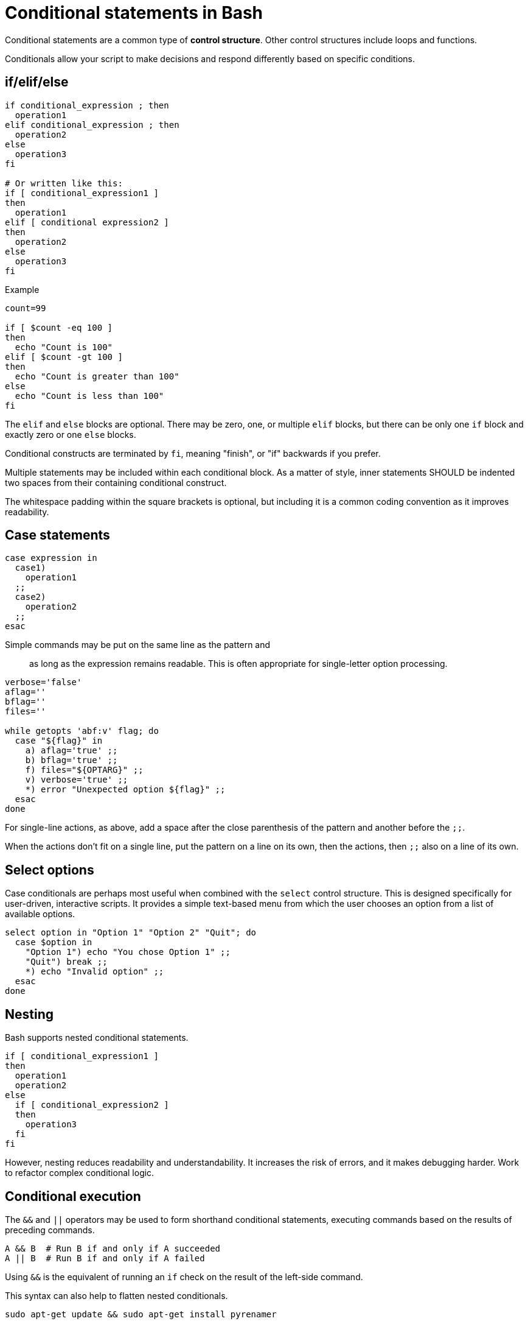 = Conditional statements in Bash

Conditional statements are a common type of *control structure*. Other control structures include loops and functions.

Conditionals allow your script to make decisions and respond differently based on specific conditions.

== if/elif/else

[source,bash]
----
if conditional_expression ; then
  operation1
elif conditional_expression ; then
  operation2
else
  operation3
fi

# Or written like this:
if [ conditional_expression1 ]
then
  operation1
elif [ conditional expression2 ]
then
  operation2
else
  operation3
fi
----

.Example
[source,bash]
----
count=99

if [ $count -eq 100 ]
then
  echo "Count is 100"
elif [ $count -gt 100 ]
then
  echo "Count is greater than 100"
else
  echo "Count is less than 100"
fi
----

The `elif` and `else` blocks are optional. There may be zero, one, or multiple `elif` blocks, but there can be only one `if` block and exactly zero or one `else` blocks.

Conditional constructs are terminated by `fi`, meaning "finish", or "if" backwards if you prefer.

Multiple statements may be included within each conditional block. As a matter of style, inner statements SHOULD be indented two spaces from their containing conditional construct.

The whitespace padding within the square brackets is optional, but including it is a common coding convention as it improves readability.

== Case statements

[source,bash]
----
case expression in
  case1)
    operation1
  ;;
  case2)
    operation2
  ;;
esac
----

Simple commands may be put on the same line as the pattern and ;; as long as the expression remains readable. This is often appropriate for single-letter option processing.

[source,bash]
----
verbose='false'
aflag=''
bflag=''
files=''

while getopts 'abf:v' flag; do
  case "${flag}" in
    a) aflag='true' ;;
    b) bflag='true' ;;
    f) files="${OPTARG}" ;;
    v) verbose='true' ;;
    *) error "Unexpected option ${flag}" ;;
  esac
done
----

For single-line actions, as above, add a space after the close parenthesis of the pattern and another before the `;;`.

When the actions don't fit on a single line, put the pattern on a line on its own, then the actions, then `;;` also on a line of its own.

== Select options

Case conditionals are perhaps most useful when combined with the `select` control structure. This is designed specifically for user-driven, interactive scripts. It provides a simple text-based menu from which the user chooses an option from a list of available options.

[source,bash]
----
select option in "Option 1" "Option 2" "Quit"; do
  case $option in
    "Option 1") echo "You chose Option 1" ;;
    "Quit") break ;;
    *) echo "Invalid option" ;;
  esac
done
----

== Nesting

Bash supports nested conditional statements.

[source,bash]
----
if [ conditional_expression1 ]
then
  operation1
  operation2
else
  if [ conditional_expression2 ]
  then
    operation3
  fi
fi
----

However, nesting reduces readability and understandability. It increases the risk of errors, and it makes debugging harder. Work to refactor complex conditional logic.

== Conditional execution

The `&&` and `||` operators may be used to form shorthand conditional statements, executing commands based on the results of preceding commands.

[source,bash]
----
A && B  # Run B if and only if A succeeded
A || B  # Run B if and only if A failed
----

Using `&&` is the equivalent of running an `if` check on the result of the left-side command.

This syntax can also help to flatten nested conditionals.

[source,bash]
----
sudo apt-get update && sudo apt-get install pyrenamer

# Equivalent to:
if sudo apt-get update ; then
  sudo apt-get install pyrenamer
fi
----

== Relational (comparison) operators

The following relational operators are commonly used in conditional expressions.

* `-gt`: Greater than (numeric comparison).
* `-eq`: Equal to.
* `-lt`: Less than.
* `-ne`: Not equal to.

=== Equals

[source,bash]
----
if [ $value -eq 1 ]
then
  echo "Value equals 1"
fi
----

This construct is commonly used in conjunction with output from other built-in commands or external programs. Consider the following example. The `grep -ic` command tells `grep` to look for the string (case-insensitive search), and to count the results. This is a simple and fast way of checking whether a string exists within a file, and to perform some action if it does.

[source,bash]
----
value=$( grep -ic "someusername" /etc/passwd )

if [ $value -eq 1 ]
then
  echo "I found someusername"
fi
----

=== Greater than, less than

[source,bash]
----
value=$( grep -ic "benjamin" /etc/passwd )

if [ $value -gt 5 ]
then
  echo "Found a lot of Benjamins"
elif [ $value -lt 5 ]
then
  echo "Found a few Benjamins"
else
  echo "Found exactly 5 Benjamins"
fi
----

== String operators

* `-n`: Non-empty string (ie. checks if a string has a length greater than zero).
* `-z`: Empty string (ie. checks if a string has a length of zero).

The `-n` operator is for checking if a variable has a non-empty string value. This is a great way to do something only if an optional input variable has been provided.

[source,bash]
----
if [ -n $1 ]
then
  echo "First argument was provided."
fi
----

Use `-z` to check for the existence of mandatory input arguments. It returns `true` if the variable has an empty value.

[source,bash]
----
if [ -z $1 ]
then
  echo "Sorry, you didn't give me a value."
  exit 2
fi
----

The `-z` operator is the opposite of the `-n` operator. The behavior is the same if you negate the `-n` result using the `!` (NOT) operator.

[source,bash]
----
if [ ! -n $1 ]
then
  echo "Sorry, you didn't give me a value."
  exit 2
fi
----

The following syntax also achieves the same result. But using `-n`/`-z` is preferred for clarity.

[source,bash]
----
if [[ "${my_var}" = "" ]]; then
  do_something
fi
----

Use the `=` operator to check that a string matches a particular sequence of characters.

[source,bash]
----
# Do this:
if [[ "${my_var}" = "some_string" ]]; then
  do_something
fi
----

== AND/OR

Use the AND operator `&&` to combine conditional expressions.

[source,bash]
----
# Check if a value is set and is valid.
if [[ -n $1 ]] && [[ -r $1 ]]
then
  echo "File exists and is readable."
fi
----

The OR operator is `||`. Use this to evaluate multiple conditions and return `false` if any one condition returns a false result.

[source,bash]
----
if [[ -z $1 ]] || [[ ! -r $1 ]]
then
  echo "Either you didn't give me a value or the file is unreadable"
  exit 2
fi
----

== Test conditions

Notice the use of double brackets `[[ ... ]]` in the above examples. This is RECOMMENDED when combining conditional statements using AND or OR operators. That's because, in older version of Bash, using single bracket syntax with `&&` or `||` could cause syntax issues. Using the double bracket syntax is better, therefore, for backwards compatibility with older implementations of Bash.

But the double bracket syntax – which is a Bash-specific extension, and not as POSIX standard – is also preferred for other reasons. It prevents pathname expansion and word splitting, which eliminates a common class of bugs in shell scripts. It also allows for regular expression matching, which the single bracket syntax does not support.

.Examples
[source,bash]
----
if [[ "filename" =~ ^[[:alnum:]]+name ]]; then
  echo "Match"
fi

if [[ "filename" == "f*" ]]; then
  echo "Match"
fi

# For comparison, this gives a "too many arguments" error as
# f* is expanded to the contents of the current directory.
if [ "filename" == f* ]; then
  echo "Match"
fi
----

== Command result checking

A common use case for conditionals is to check the result of some command, and take action based on whether it succeeded or failed.

```bash
if command; then
  # Command succeeded
else
  # Command failed
fi
```

[source,bash]
----
if ! mv "${file_list}" "${dest_dir}/" ; then
  echo "Unable to move ${file_list} to ${dest_dir}" >&2
  exit "${E_BAD_MOVE}"
fi
----

For un-piped commands, you can instead use `$?` to check the return value of the command, like this:

[source,bash]
----
mv "${file_list}" "${dest_dir}/"
if [[ "$?" -ne 0 ]]; then
  echo "Unable to move ${file_list} to ${dest_dir}" >&2
  exit "${E_BAD_MOVE}"
fi
----

For piped commands, Bash has the `PIPESTATUS` variable that allows checking of the return code from all parts of a pipe. If it's only necessary to check the success or failure of the whole pipe, then the following is acceptable:

[source,bash]
----
tar -cf - ./* | ( cd "${dir}" && tar -xf - )
if [[ "${PIPESTATUS[0]}" -ne 0 || "${PIPESTATUS[1]}" -ne 0 ]]; then
  echo "Unable to tar files to ${dir}" >&2
fi
----

However, as `PIPESTATUS` will be overwritten as soon as you do any other command, if you need to act differently on errors based on where it happened in the pipe, you'll need to assign `PIPESTATUS` to another variable immediately after running the command. Don't forget that `[` itself is a command, and it will therefore wipe out `PIPESTATUS`.)

[source,bash]
----
tar -cf - ./* | ( cd "${DIR}" && tar -xf - )
return_codes=(${PIPESTATUS[*]})

if [[ "${return_codes[0]}" -ne 0 ]]; then
  do_something
fi
if [[ "${return_codes[1]}" -ne 0 ]]; then
  do_something_else
fi
----
